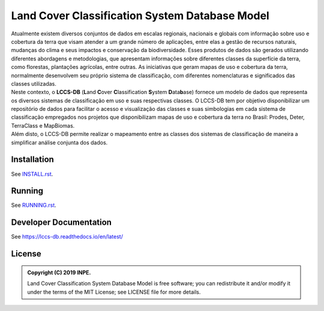 ..
    This file is part of Land Cover Classification System Database Model.
    Copyright (C) 2019 INPE.

    Land Cover Classification System Database Model is free software; you can redistribute it and/or modify it
    under the terms of the MIT License; see LICENSE file for more details.


===============================================
Land Cover Classification System Database Model
===============================================

.. image:: https://img.shields.io/badge/license-MIT-green
        :target: https://github.com//brazil-data-cube/lccs-db/blob/master/LICENSE

.. image:: https://travis-ci.org/brazil-data-cube/lccs-db.svg?branch=master
        :target: https://travis-ci.org/brazil-data-cube/lccs-db

.. image:: https://coveralls.io/repos/github/brazil-data-cube/lccs-db/badge.svg?branch=master
        :target: https://coveralls.io/github/brazil-data-cube/lccs-db?branch=master

.. image:: https://readthedocs.org/projects/lccs-db/badge/?version=latest
        :target: https://lccs-db.readthedocs.io/en/latest/?badge=latest
        :alt: Documentation Status

.. image:: https://img.shields.io/badge/lifecycle-experimental-orange.svg
        :target: https://www.tidyverse.org/lifecycle/#experimental

| Atualmente existem diversos conjuntos de dados em escalas regionais, nacionais e globais com informação sobre uso e cobertura da terra que visam atender a um grande número de aplicações, entre elas a gestão de recursos naturais, mudanças do clima e seus impactos e conservação da biodiversidade. Esses produtos de dados são gerados utilizando diferentes abordagens e metodologias, que apresentam informações sobre diferentes classes da superfície da terra, como florestas, plantações agrícolas, entre outras. As iniciativas que geram mapas de uso e cobertura da terra, normalmente desenvolvem seu próprio sistema de classificação, com diferentes nomenclaturas e significados das classes utilizadas.

| Neste contexto, o **LCCS-DB** (**L**\ and **C**\ over **C**\ lassification **S**\ystem **D**\ ata\ **b**\ ase) fornece um modelo de dados que representa os diversos sistemas de classificação em uso e suas respectivas classes. O LCCS-DB tem por objetivo disponibilizar um repositório de dados para facilitar o acesso e visualização das classes e suas simbologias em cada sistema de classificação empregados nos projetos que disponibilizam mapas de uso e cobertura da terra no Brasil: Prodes, Deter, TerraClass e MapBiomas.

| Além disto, o LCCS-DB permite realizar o mapeamento entre as classes dos sistemas de classificação de maneira a simplificar análise conjunta dos dados.


Installation
============

See `INSTALL.rst <./INSTALL.rst>`_.


Running
=======

See `RUNNING.rst <./RUNNING.rst>`_.


Developer Documentation
=======================

See https://lccs-db.readthedocs.io/en/latest/


License
=======

.. admonition::
    Copyright (C) 2019 INPE.

    Land Cover Classification System Database Model is free software; you can redistribute it and/or modify it
    under the terms of the MIT License; see LICENSE file for more details.

